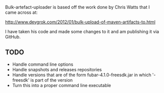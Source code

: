 
Bulk-artefact-uploader is based off the work done by Chris Watts that I came across at:

   http://www.devgrok.com/2012/01/bulk-upload-of-maven-artifacts-to.html

I have taken his code and made some changes to it and am publishing it via GitHub.

** TODO
   - Handle command line options
   - Handle snapshots and releases repositories
   - Handle versions that are of the form fubar-4.1.0-freesdk.jar in which '-freesdk' is part of the version
   - Turn this into a proper command line executable

